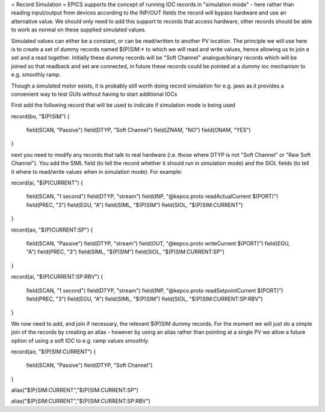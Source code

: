 = Record Simulation =
EPICS supports the concept of running IOC records in "simulation mode" - here rather than reading input/output from devices 
according to the INP/OUT fields the record will bypass hardware and use an alternative value. We should only need to add this support to records that access hardware, other records should be able to work as normal on these supplied simulated values.

Simulated values can either be a constant, or can be read/written to another PV location. The principle we will use here is to create a set of dummy records named $(P)SIM:* to which we will read and write values, hence allowing us to join a set and a read together. Initially these dummy records will be "Soft Channel" analogue/binary records which will be joined so that readback and set are connected, in future these records could be pointed at a dummy ioc mechanism to e.g. smoothly ramp. 

Though a simulated motor exists, it is probably still worth doing record simulation for e.g. jaws as it provides a convenient way to test GUIs without having to start additional IOCs

First add the following record that will be used to indicate if simulation mode is being used


record(bo, "$(P)SIM") 
{
    field(SCAN, "Passive")
    field(DTYP, "Soft Channel")
    field(ZNAM, "NO")
    field(ONAM, "YES")
}


next you need to modify any records that talk to real hardware (i.e. those where DTYP is not "Soft Channel" or "Raw Soft Channel"). You add the SIML field (to tell the record whether it should run in simulation mode) and the SIOL fields (to tell it where to read/write values when in simulation mode). For example:
 

record(ai, "$(P)CURRENT") 
{
    field(SCAN, "1 second")
    field(DTYP, "stream")
    field(INP,  "@kepco.proto readActualCurrent $(PORT)")
    field(PREC, "3")
    field(EGU,  "A")
    field(SIML, "$(P)SIM")
    field(SIOL, "$(P)SIM:CURRENT")
}

record(ao, "$(P)CURRENT:SP") 
{
    field(SCAN, "Passive")
    field(DTYP, "stream")
    field(OUT,  "@kepco.proto writeCurrent $(PORT)")
    field(EGU, "A")
    field(PREC, "3")
    field(SIML, "$(P)SIM")
    field(SIOL, "$(P)SIM:CURRENT:SP")
}

record(ai, "$(P)CURRENT:SP:RBV") 
{
    field(SCAN, "1 second")
    field(DTYP, "stream")
    field(INP,  "@kepco.proto readSetpointCurrent $(PORT)")
    field(PREC, "3")
    field(EGU,  "A")
    field(SIML, "$(P)SIM")
    field(SIOL, "$(P)SIM:CURRENT:SP:RBV")
}



We now need to add, and join if necessary, the relevant $(P)SIM dummy records. For the moment we will just do a simple join of the records by creating an alias - however by using an alias rather than pointing at a single PV we allow a future option of using a soft IOC to e.g. ramp values smoothly. 

record(ao, "$(P)SIM:CURRENT") 
{
    field(SCAN, "Passive")
    field(DTYP, "Soft Channel")
}

alias("$(P)SIM:CURRENT","$(P)SIM:CURRENT:SP")

alias("$(P)SIM:CURRENT","$(P)SIM:CURRENT:SP:RBV")

